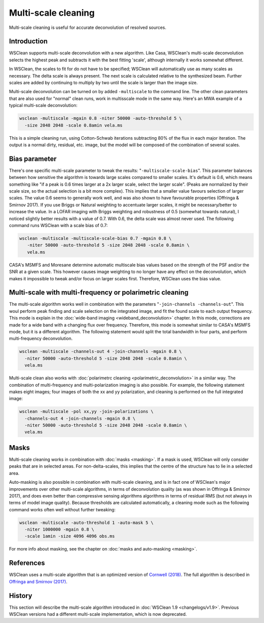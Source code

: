 Multi-scale cleaning
====================

Multi-scale cleaning is useful for accurate deconvolution of resolved sources.

Introduction
------------

WSClean supports multi-scale deconvolution with a new algorithm. Like Casa, WSClean's multi-scale deconvolution selects the highest peak and subtracts it with the best fitting 'scale', although internally it works somewhat different.

In WSClean, the scales to fit for do not have to be specified; WSClean will automatically use as many scales as necessary. The delta scale is always present. The next scale is calculated relative to the synthesized beam. Further scales are added by continuing to multiply by two until the scale is larger than the image size.

Multi-scale deconvolution can be turned on by added ``-multiscale`` to the command line. The other clean parameters that are also used for "normal" clean runs, work in multisscale mode in the same way. Here's an MWA example of a typical multi-scale deconvolution:

.. code-block:: bash

    wsclean -multiscale -mgain 0.8 -niter 50000 -auto-threshold 5 \
      -size 2048 2048 -scale 0.8amin vela.ms
    
This is a simple cleaning run, using Cotton-Schwab iterations subtracting 80% of the flux in each major iteration. The output is a normal dirty, residual, etc. image, but the model will be composed of the combination of several scales.

Bias parameter
--------------

There's one specific multi-scale parameter to tweak the results: "``-multiscale-scale-bias``". This parameter balances between how sensitive the algorithm is towards large scales compared to smaller scales. It's default is 0.6, which means something like "if a peak is 0.6 times larger at a 2x larger scale, select the larger scale". (Peaks are normalized by their scale size, so the actual selection is a bit more complex). This implies that a smaller value favours selection of larger scales. The value 0.6 seems to generally work well, and was also shown to have favourable properties (Offringa & Smirnov 2017). If you use Briggs or Natural weighting to accentuate larger scales, it might be necessary/better to increase the value. In a LOFAR imaging with Briggs weighting and robustness of 0.5 (somewhat towards natural), I noticed slightly better results with a value of 0.7. With 0.6, the delta scale was almost never used. The following command runs WSClean with a scale bias of 0.7:

.. code-block:: bash

   wsclean -multiscale -multiscale-scale-bias 0.7 -mgain 0.8 \
      -niter 50000 -auto-threshold 5 -size 2048 2048 -scale 0.8amin \
      vela.ms

CASA's MSMFS and Moresane determine automatic multiscale bias values based on the strength of the PSF and/or the SNR at a given scale. This however causes image weighting to no longer have any effect on the deconvolution, which makes it impossible to tweak and/or focus on larger scales first. Therefore, WSClean uses the bias value.

Multi-scale with multi-frequency or polarimetric cleaning
---------------------------------------------------------

The multi-scale algorithm works well in combination with the parameters "``-join-channels -channels-out``". This woul perform peak finding and scale selection on the integrated image, and fit the found scale to each output frequency. This mode is explain in the :doc:`wide-band imaging <wideband_deconvolution>` chapter. In this mode, corrections are made for a wide band with a changing flux over frequency. Therefore, this mode is somewhat similar to CASA's MSMFS mode, but it is a different algorithm. The following statement would split the total bandwidth in four parts, and perform multi-frequency deconvolution.

.. code-block:: bash

    wsclean -multiscale -channels-out 4 -join-channels -mgain 0.8 \
      -niter 50000 -auto-threshold 5 -size 2048 2048 -scale 0.8amin \
      vela.ms

Multi-scale clean also works with :doc:`polarimetrc cleaning <polarimetric_deconvolution>` in a similar way. The combination of multi-frequency and multi-polarization imaging is also possible. For example, the following statement makes eight images; four images of both the xx and yy polarization, and cleaning is performed on the full integrated image:

.. code-block:: bash

     wsclean -multiscale -pol xx,yy -join-polarizations \
       -channels-out 4 -join-channels -mgain 0.8 \
       -niter 50000 -auto-threshold 5 -size 2048 2048 -scale 0.8amin \
       vela.ms
      
Masks
-----

Multi-scale cleaning works in combination with :doc:`masks <masking>`. If a mask is used, WSClean will only consider peaks that are in selected areas. For non-delta-scales, this implies that the centre of the structure has to lie in a selected area.

Auto-masking is also possible in combination with multi-scale cleaning, and is in fact one of WSClean's major improvements over other multi-scale algorithms, in terms of deconvolution quality (as was shown in Offringa & Smirnov 2017), and does even better than compressive sensing algorithms algorithms in terms of residual RMS (but not always in terms of model image quality). Because thresholds are calculated automatically, a cleaning mode such as the following command works often well without further tweaking:

.. code-block:: bash

    wsclean -multiscale -auto-threshold 1 -auto-mask 5 \
      -niter 1000000 -mgain 0.8 \
      -scale 1amin -size 4096 4096 obs.ms

For more info about masking, see the chapter on :doc:`masks and auto-masking <masking>`.

References
----------

WSClean uses a multi-scale algorithm that is an optimized version of `Cornwell (2018) <http://ieeexplore.ieee.org/document/4703304/>`_. The full algorithm is described in `Offringa and Smirnov (2017) <https://arxiv.org/abs/1706.06786>`_.

History
-------
This section will describe the multi-scale algorithm introduced in :doc:`WSClean 1.9 <changelogs/v1.9>`. Previous WSClean versions had a different multi-scale implementation, which is now deprecated.
